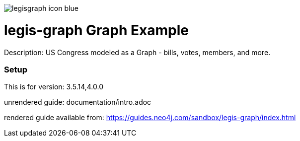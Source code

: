 :name: legis-graph
:long_name: Legis-Graph
:description: US Congress modeled as a Graph - bills, votes, members, and more.
:icon: 
:logo: resources/legisgraph-icon-blue.png
:tags: 
:author: Will Lyons
:use-load-script: scripts/legis-graph.cyp
:use-dump-file: false
:use-plugin: false
:target-db-version: 3.5.14,4.0.0
:bloom-perspective: false
:guide: documentation/intro.adoc
:rendered-guide: https://guides.neo4j.com/sandbox/legis-graph/index.html
:model:
:model-guide:
//also need to think about all the various neo4j.conf stuff we'd want to set as well, e.g. memory, whitelist procedures, etc.

image::{logo}[]

= {name} Graph Example

Description: {description}

=== Setup

This is for version: {target-db-version}

unrendered guide: {guide}

rendered guide available from: {rendered-guide}
